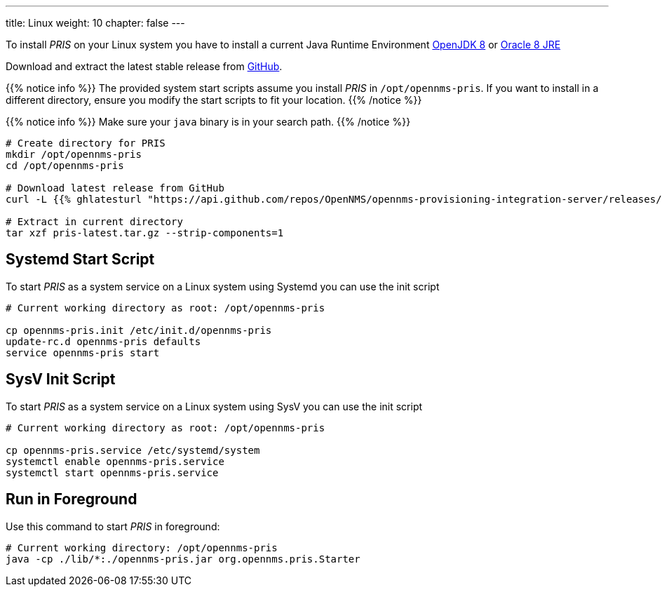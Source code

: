 ---
title: Linux
weight: 10
chapter: false
---

To install _PRIS_ on your Linux system you have to install a current Java Runtime Environment link:http://openjdk.java.net[OpenJDK 8] or link:https://developer.oracle.com/java[Oracle 8 JRE]

Download and extract the latest stable release from link:https://github.com/OpenNMS/opennms-provisioning-integration-server/releases/latest[GitHub].


{{% notice info %}}
The provided system start scripts assume you install _PRIS_ in `/opt/opennms-pris`.
If you want to install in a different directory, ensure you modify the start scripts to fit your location.
{{% /notice %}}

{{% notice info %}}
Make sure your `java` binary is in your search path.
{{% /notice %}}


[source, bash]
----
# Create directory for PRIS
mkdir /opt/opennms-pris
cd /opt/opennms-pris

# Download latest release from GitHub
curl -L {{% ghlatesturl "https://api.github.com/repos/OpenNMS/opennms-provisioning-integration-server/releases/latest" ".tar.gz" %}} -o pris-latest.tar.gz

# Extract in current directory
tar xzf pris-latest.tar.gz --strip-components=1
----

== Systemd Start Script

To start _PRIS_ as a system service on a Linux system using Systemd you can use the init script

[source, bash]
----
# Current working directory as root: /opt/opennms-pris

cp opennms-pris.init /etc/init.d/opennms-pris
update-rc.d opennms-pris defaults
service opennms-pris start
----

== SysV Init Script

To start _PRIS_ as a system service on a Linux system using SysV you can use the init script

[source, bash]
----
# Current working directory as root: /opt/opennms-pris

cp opennms-pris.service /etc/systemd/system
systemctl enable opennms-pris.service
systemctl start opennms-pris.service
----

== Run in Foreground

Use this command to start _PRIS_ in foreground:

[source, bash]
----
# Current working directory: /opt/opennms-pris
java -cp ./lib/*:./opennms-pris.jar org.opennms.pris.Starter
----

